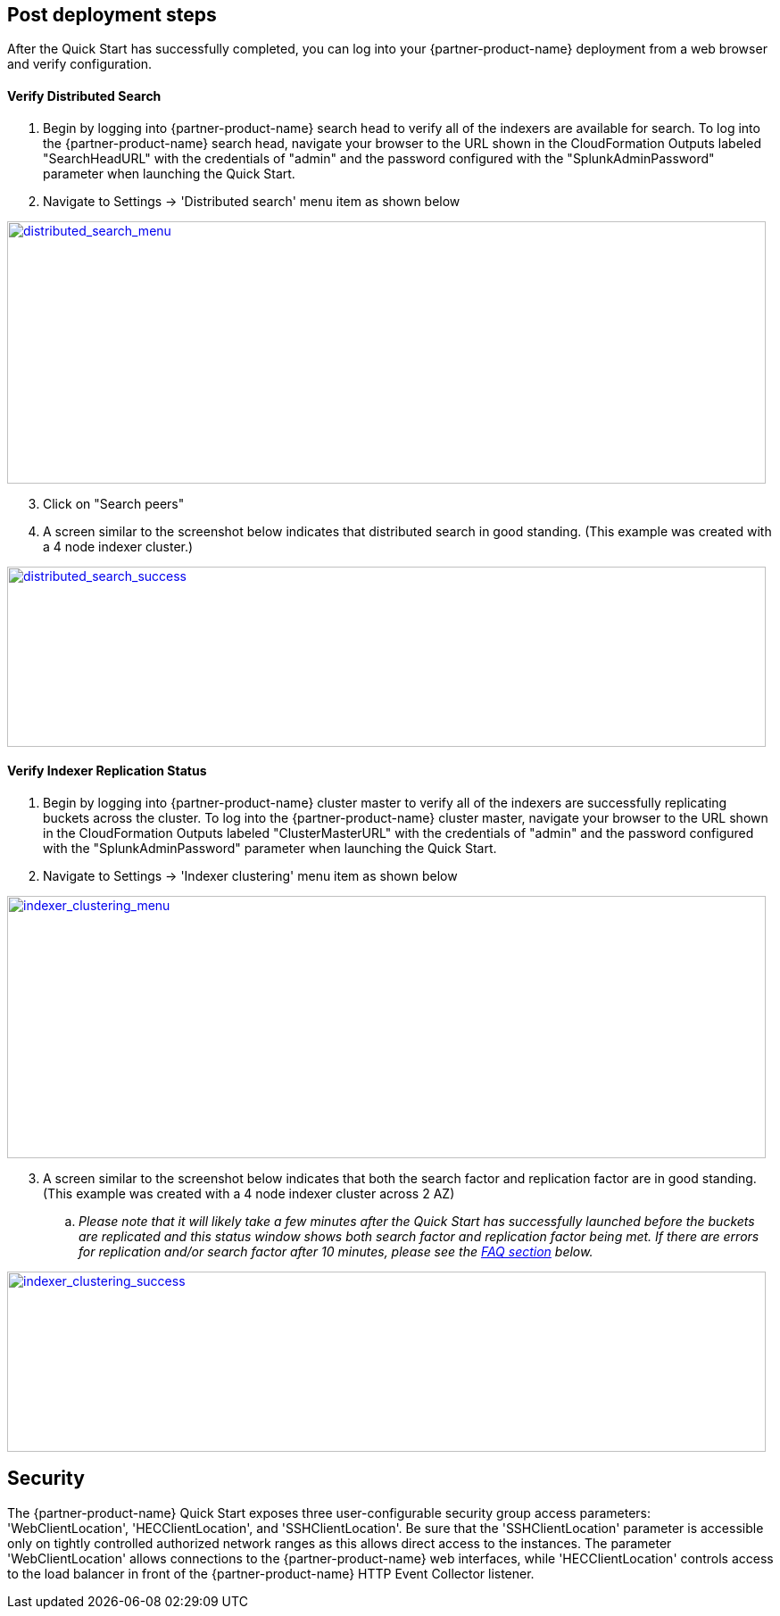 // Add steps as necessary for accessing the software, post-configuration, and testing. Don’t include full usage instructions for your software, but add links to your product documentation for that information.
//Should any sections not be applicable, remove them

== Post deployment steps
// If steps are required to test the deployment, add them here. If not, remove the heading

After the Quick Start has successfully completed, you can log into your {partner-product-name} deployment from a web browser and verify configuration.

==== Verify Distributed Search
. Begin by logging into {partner-product-name} search head to verify all of the indexers are available for search. To log into the {partner-product-name} search head, navigate your browser to the URL shown in the CloudFormation Outputs labeled "SearchHeadURL" with the credentials of "admin" and the password configured with the "SplunkAdminPassword" parameter when launching the Quick Start.
. Navigate to Settings -> 'Distributed search' menu item as shown below

image:../images/search-head-distributed-search-menu.png[distributed_search_menu,width=850,height=294,link="../docs/images/search-head-distributed-search-menu.png"]
[start=3]
. Click on "Search peers"

. A screen similar to the screenshot below indicates that distributed search in good standing. (This example was created with a 4 node indexer cluster.)

image:../images/search-head-distributed-search-success.png[distributed_search_success,width=850,height=202,link="../docs/images/search-head-distributed-search-success.png"]

==== Verify Indexer Replication Status
. Begin by logging into {partner-product-name} cluster master to verify all of the indexers are successfully replicating buckets across the cluster. To log into the {partner-product-name} cluster master, navigate your browser to the URL shown in the CloudFormation Outputs labeled "ClusterMasterURL" with the credentials of "admin" and the password configured with the "SplunkAdminPassword" parameter when launching the Quick Start.
. Navigate to Settings -> 'Indexer clustering' menu item as shown below

image:../images/indexer-clustering-menu.png[indexer_clustering_menu,width=850,height=294,link="../docs/images/indexer-clustering-menu.png"]
[start=3]
. A screen similar to the screenshot below indicates that both the search factor and replication factor are in good standing. (This example was created with a 4 node indexer cluster across 2 AZ)
.. _Please note that it will likely take a few minutes after the Quick Start has successfully launched before the buckets are replicated and this status window shows both search factor and replication factor being met. If there are errors for replication and/or search factor after 10 minutes, please see the link:#_faq[FAQ section] below._

image:../images/cluster-master-sfrf-met.png[indexer_clustering_success,width=850,height=202,link="../docs/images/cluster-master-sfrf-met.png"]

== Security
// Provide post-deployment best practices for using the technology on AWS, including considerations such as migrating data, backups, ensuring high performance, high availability, etc. Link to software documentation for detailed information.

The {partner-product-name} Quick Start exposes three user-configurable security group access parameters: 'WebClientLocation', 'HECClientLocation', and 'SSHClientLocation'. Be sure that the 'SSHClientLocation' parameter is accessible only on tightly controlled authorized network ranges as this allows direct access to the instances.  The parameter 'WebClientLocation' allows connections to the {partner-product-name} web interfaces, while 'HECClientLocation' controls access to the load balancer in front of the {partner-product-name} HTTP Event Collector listener.
